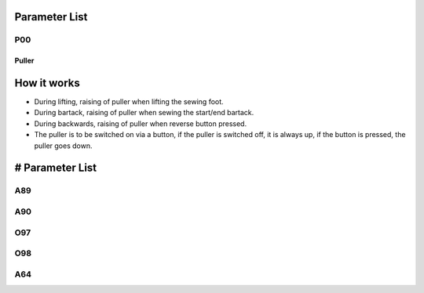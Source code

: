 .. _puller:

Parameter List
==============

P00
---

.. dropdown:: < > Detail 
   :animate: fade-in-slide-down
   
   -Max  maximum
   -Min  minimum
   -Unit  unit
   -Description
     | The description can also start on the next line.
     | value1: text;
     | value2: text.
     
====== 
Puller 
======

How it works
============

- During lifting, raising of puller when lifting the sewing foot.
- During bartack, raising of puller when sewing the start/end bartack.
- During backwards, raising of puller when reverse button pressed.
- The puller is to be switched on via a button, if the puller is switched off, it is always up, if the button is pressed, the puller goes down.

# Parameter List
================

A89
---

.. dropdown:: < > Detail 
   :animate: fade-in-slide-down

   -Max  1
   -Min  0
   -Unit  --
   -Description
     | puller function enable:
     | 0 = Off;
     | 1 = On.

A90
---

.. dropdown:: < > Detail 
   :animate: fade-in-slide-down

   -Max  1
   -Min  0
   -Unit  --
   -Description
     | puller state(read only)
     | 0 = down;
     | 1 = raise up

O97
---

.. dropdown:: < > Detail 
   :animate: fade-in-slide-down

   -Max  999
   -Min  1
   -Unit  ms
   -Description  Full activation duration.

O98
---

.. dropdown:: < > Detail 
   :animate: fade-in-slide-down

   -Max  100
   -Min  1
   -Unit  --
   -Description  Duty cycle in time period when PWM activation.

A64
---

.. dropdown:: < > Detail 
   :animate: fade-in-slide-down

   -Max  255
   -Min  0
   -Unit  stitch
   -Description
    | Delay stitches after foot down
    | 0 = foot lifter goes down, the puller goes down immediately;
    | N = At seam start, the puller goes down after sew N stitches; in the seam, puller go up/down with sewing foot lifter.
